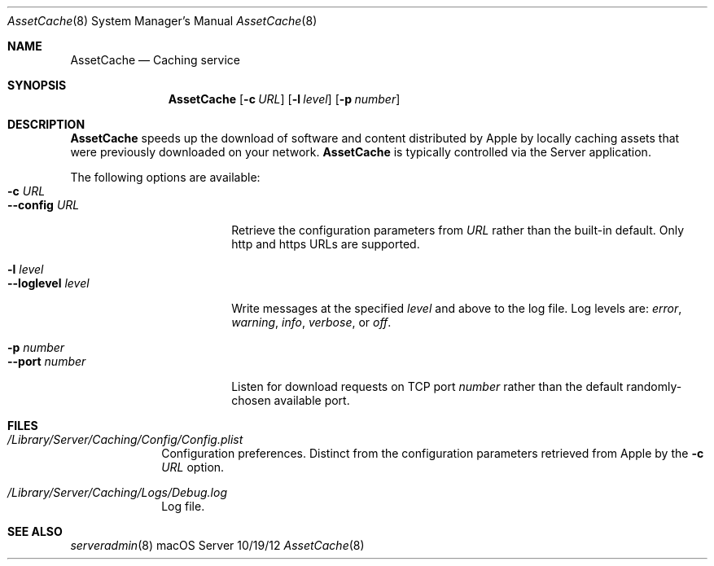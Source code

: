 .\"Modified from man(1) of FreeBSD, the NetBSD mdoc.template, and mdoc.samples.
.\"See Also:
.\"man mdoc.samples for a complete listing of options
.\"man mdoc for the short list of editing options
.\"/usr/share/misc/mdoc.template
.Dd 10/19/12               \" DATE 
.Dt AssetCache 8      \" Program name and manual section number 
.Os "macOS Server"
.Sh NAME                 \" Section Header - required - don't modify 
.Nm AssetCache
.\" The following lines are read in generating the apropos(man -k) database. Use only key
.\" words here as the database is built based on the words here and in the .ND line. 
.\" .Nm Other_name_for_same_program(),
.\" .Nm Yet another name for the same program.
.\" Use .Nm macro to designate other names for the documented program.
.Nd Caching service
.Sh SYNOPSIS             \" Section Header - required - don't modify
.Nm
.Op Fl c Ar URL
.Op Fl l Ar level
.Op Fl p Ar number
.Sh DESCRIPTION          \" Section Header - required - don't modify
.Nm
speeds up the download of software and content distributed by Apple by
locally caching assets that were previously downloaded on your network.
.Nm
is typically controlled via the Server application.
.Pp
The following options are available:
.Bl -tag -width ".Cm --loglevel level" -compact
.It Fl c Ar URL
.It Cm --config Ar URL
Retrieve the configuration parameters from
.Ar URL
rather than the built-in default.  Only http and https URLs are
supported.
.Pp
.It Fl l Ar level
.It Cm --loglevel Ar level
Write messages at the specified
.Ar level
and above to the log file.  Log levels are:
.Ar error ,
.Ar warning ,
.Ar info ,
.Ar verbose ,
or
.Ar off .
.Pp
.It Fl p Ar number
.It Cm --port Ar number
Listen for download requests on TCP port
.Ar number
rather than the default randomly-chosen available port.
.El                      \" Ends the list
.Pp
.\" .Sh ENVIRONMENT      \" May not be needed
.\" .Bl -tag -width "ENV_VAR_1" -indent \" ENV_VAR_1 is width of the string ENV_VAR_1
.\" .It Ev ENV_VAR_1
.\" Description of ENV_VAR_1
.\" .It Ev ENV_VAR_2
.\" Description of ENV_VAR_2
.\" .El                      
.Sh FILES                \" File used or created by the topic of the man page
.Bl -tag -width -compact
.It Pa /Library/Server/Caching/Config/Config.plist
Configuration preferences.  Distinct from the configuration parameters
retrieved from Apple by the
.Fl c Ar URL
option.
.It Pa /Library/Server/Caching/Logs/Debug.log
Log file.
.El                      \" Ends the list
.\" .Sh DIAGNOSTICS       \" May not be needed
.\" .Bl -diag
.\" .It Diagnostic Tag
.\" Diagnostic informtion here.
.\" .It Diagnostic Tag
.\" Diagnostic informtion here.
.\" .El
.Sh SEE ALSO 
.\" List links in ascending order by section, alphabetically within a section.
.\" Please do not reference files that do not exist without filing a bug report
.Xr serveradmin 8
.\" .Sh BUGS              \" Document known, unremedied bugs 
.\" .Sh HISTORY           \" Document history if command behaves in a unique manner
